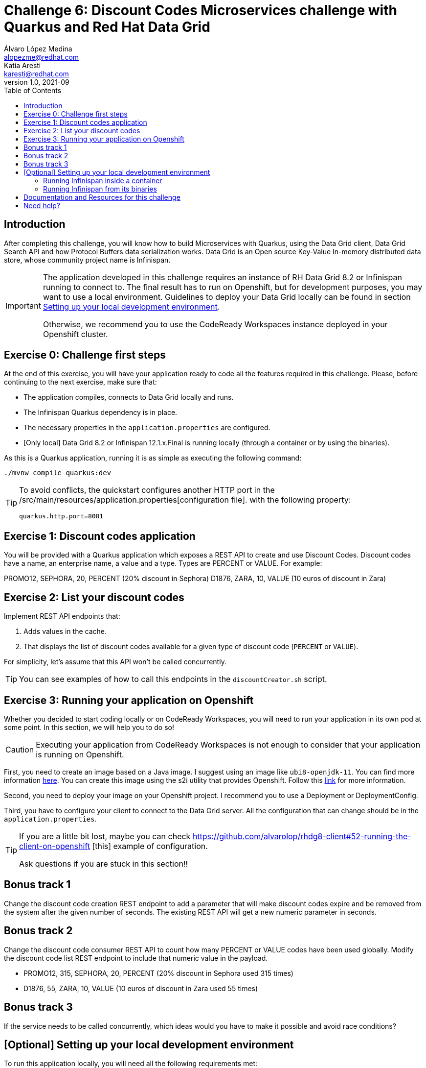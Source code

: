 = Challenge 6: Discount Codes Microservices challenge with Quarkus and Red Hat Data Grid
Álvaro López Medina <alopezme@redhat.com>; Katia Aresti <karesti@redhat.com>
v1.0, 2021-09
// Create TOC wherever needed
:toc: macro
:sectanchors:
:sectnumlevels: 2
// :sectnums: 
:source-highlighter: pygments
// :imagesdir: images
// Start: Enable admonition icons
ifdef::env-github[]
:tip-caption: :bulb:
:note-caption: :information_source:
:important-caption: :heavy_exclamation_mark:
:caution-caption: :fire:
:warning-caption: :warning:
endif::[]
ifndef::env-github[]
:icons: font
endif::[]
// End: Enable admonition icons

// Create the Table of contents here
toc::[]

== Introduction

After completing this challenge, you will know how to build Microservices with Quarkus, using the Data Grid client, Data Grid Search API and how Protocol Buffers data serialization works. Data Grid is an Open source Key-Value In-memory distributed data store, whose community project name is Infinispan. 

[IMPORTANT]
====
The application developed in this challenge requires an instance of RH Data Grid 8.2 or Infinispan running to connect to. The final result has to run on Openshift, but for development purposes, you may want to use a local environment. Guidelines to deploy your Data Grid locally can be found in section <<setting-up-your-local-development-environment, Setting up your local development environment>>.

Otherwise, we recommend you to use the CodeReady Workspaces instance deployed in your Openshift cluster.
====


== Exercise 0: Challenge first steps

At the end of this exercise, you will have your application ready to code all the features required in this challenge. Please, before continuing to the next exercise, make sure that:

- The application compiles, connects to Data Grid locally and runs.
- The Infinispan Quarkus dependency is in place.
- The necessary properties in the `application.properties` are configured.
- [Only local] Data Grid 8.2 or Infinispan 12.1.x.Final is running locally (through a container or by using the binaries).

As this is a Quarkus application, running it is as simple as executing the following command:
[source, bash]
----
./mvnw compile quarkus:dev
----

[TIP]
====
To avoid conflicts, the quickstart configures another HTTP port in the /src/main/resources/application.properties[configuration file].
with the following property:

[source, yaml]
----
quarkus.http.port=8081
----
====


== Exercise 1: Discount codes application

You will be provided with a Quarkus application which exposes a REST API to create and use Discount Codes. Discount codes have a name, an enterprise name, a value and a type. Types are PERCENT or VALUE. For example:

PROMO12, SEPHORA, 20, PERCENT (20% discount in Sephora) D1876, ZARA, 10, VALUE (10 euros of discount in Zara)




== Exercise 2: List your discount codes

Implement REST API endpoints that:

1. Adds values in the cache. 
2. That displays the list of discount  codes available for a given type of discount code (`PERCENT` or `VALUE`).

For simplicity, let’s assume that this API won’t be called concurrently.

[TIP]
====
You can see examples of how to call this endpoints in the `discountCreator.sh` script.
====



== Exercise 3: Running your application on Openshift

Whether you decided to start coding locally or on CodeReady Workspaces, you will need to run your application in its own pod at some point. In this section, we will help you to do so!

[CAUTION]
====
Executing your application from CodeReady Workspaces is not enough to consider that your application is running on Openshift.
====

First, you need to create an image based on a Java image. I suggest using an image like `ubi8-openjdk-11`. You can find more information https://catalog.redhat.com/software/containers/ubi8/openjdk-11/5dd6a4b45a13461646f677f4[here]. You can create this image using the s2i utility that provides Openshift. Follow this https://docs.openshift.com/container-platform/4.7/openshift_images/using_images/using-s21-images.html[link] for more information.

Second, you need to deploy your image on your Openshift project. I recommend you to use a Deployment or DeploymentConfig.

Third, you have to configure your client to connect to the Data Grid server. All the configuration that can change should be in the `application.properties`.

[TIP]
====
If you are a little bit lost, maybe you can check https://github.com/alvarolop/rhdg8-client#52-running-the-client-on-openshift
[this] example of configuration. 

Ask questions if you are stuck in this section!!
====


== Bonus track 1
Change the discount code creation REST endpoint to add a parameter that will make discount codes expire and be removed from the system after the given number of seconds. The existing REST API will get a new numeric parameter in seconds.




== Bonus track 2
Change the discount code consumer REST API to count how many PERCENT or VALUE codes have been used globally. Modify the discount code list REST endpoint to include that numeric value in the payload.

* PROMO12, 315, SEPHORA, 20, PERCENT (20% discount in Sephora used 315 times)
* D1876, 55, ZARA, 10, VALUE (10 euros of discount in Zara used 55 times)


== Bonus track 3
If the service needs to be called concurrently, which ideas would you have to make it possible and avoid race conditions?















==  [Optional] Setting up your local development environment


To run this application locally, you will need all the following requirements met:

* To run your client application:
** JDK 11+ installed with JAVA_HOME configured appropriately.
** Apache Maven 3.8.1+
* To run your server:
** Check section below.
* To execute scripts:
** Bash console.
** `curl` command installed.
* To deliver the exercise and work as a group:
** A `git` account.


Run your server locally using one of these two options:

=== Running Infinispan inside a container

Running the server using a container image is as simple as executing the following command:

[source, bash]
----
podman run -p 11222:11222 -e USER="admin" -e PASS="password" quay.io/infinispan/server:12.1.7.Final-1
----

If the server is up and running, you should see the following logs:

[source, bash]
----
17:29:38,655 INFO  (main) [org.infinispan.SERVER] ISPN080018: Started connector REST (internal)
17:29:38,865 INFO  (main) [org.infinispan.SERVER] ISPN080004: Connector SINGLE_PORT (default) listening on 10.0.2.100:11222
17:29:38,903 INFO  (main) [org.infinispan.SERVER] ISPN080001: Infinispan Server 12.1.7.Final started in 6149ms
----


There is a known compatibility issue in the Docker For Mac and the Infinispan Client. Explanations can be found in
https://blog.infinispan.org/2018/03/accessing-infinispan-inside-docker-for.html[this blog post].
You **won't need to do this in your production environment**, but Docker for Mac users have to configure the following 
property in the file `src/main/resources/META-INF/resources/hotrod-client.properties`: 

[source, yaml]
----
quarkus.infinispan-client.client-intelligence=BASIC
----

=== Running Infinispan from its binaries

Follow the steps below:

- Download server binaries from the https://infinispan.org/download/[Infinispan Downloads website]. Choose version `12.1.7.Final`.
- Unzip the file and `cd` into the folder. 
- Run the server using the script: `./bin/server.sh`.

If the server is up and running, you should see the following logs:

[source, bash]
----
17:29:38,655 INFO  (main) [org.infinispan.SERVER] ISPN080018: Started connector REST (internal)
17:29:38,865 INFO  (main) [org.infinispan.SERVER] ISPN080004: Connector SINGLE_PORT (default) listening on 10.0.2.100:11222
17:29:38,903 INFO  (main) [org.infinispan.SERVER] ISPN080001: Infinispan Server 12.1.7.Final started in 4399ms
----












== Documentation and Resources for this challenge

In order to be successful in this  challenge, you will need to check extra documentation. Here you can find some useful links:

* https://infinispan.org/get-started[Running an Infinispan server locally].



== Need help?

Remember that we are all here to answer any questions and support you during all the Developer Games:

* Katia Aresti - karestig@redhat.com
* Álvaro López - alopezme@redhat.com
